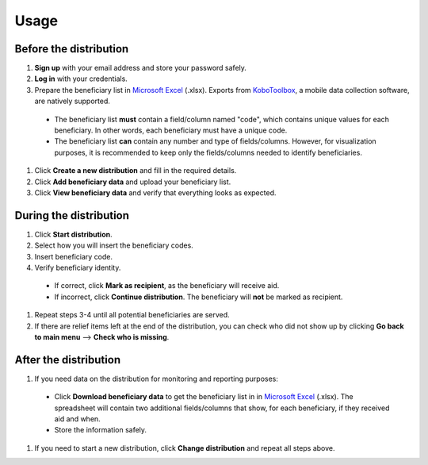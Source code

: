Usage
=====

Before the distribution
----------------

1. **Sign up** with your email address and store your password safely.
#. **Log in** with your credentials.
#. Prepare the beneficiary list in `Microsoft Excel <https://www.microsoft.com/en-us/microsoft-365/excel>`_ (.xlsx). Exports from `KoboToolbox <https://www.kobotoolbox.org/>`_, a mobile data collection software, are natively supported.
  * The beneficiary list **must** contain a field/column named "code", which contains unique values for each beneficiary. In other words, each beneficiary must have a unique code.

  * The beneficiary list **can** contain any number and type of fields/columns. However, for visualization purposes, it is recommended to keep only the fields/columns needed to identify beneficiaries.
#. Click **Create a new distribution** and fill in the required details.
#. Click **Add beneficiary data** and upload your beneficiary list.
#. Click **View beneficiary data** and verify that everything looks as expected.

During the distribution
----------------

#. Click **Start distribution**.
#. Select how you will insert the beneficiary codes.
#. Insert beneficiary code.
#. Verify beneficiary identity.

  * If correct, click **Mark as recipient**, as the beneficiary will receive aid.

  * If incorrect, click **Continue distribution**. The beneficiary will **not** be marked as recipient.

#. Repeat steps 3-4 until all potential beneficiaries are served.
#. If there are relief items left at the end of the distribution, you can check who did not show up by clicking **Go back to main menu** --> **Check who is missing**.

After the distribution
----------------

#. If you need data on the distribution for monitoring and reporting purposes:

  * Click **Download beneficiary data** to get the beneficiary list in in `Microsoft Excel <https://www.microsoft.com/en-us/microsoft-365/excel>`_ (.xlsx). The spreadsheet will contain two additional fields/columns that show, for each beneficiary, if they received aid and when.

  * Store the information safely.

#. If you need to start a new distribution, click **Change distribution** and repeat all steps above.

